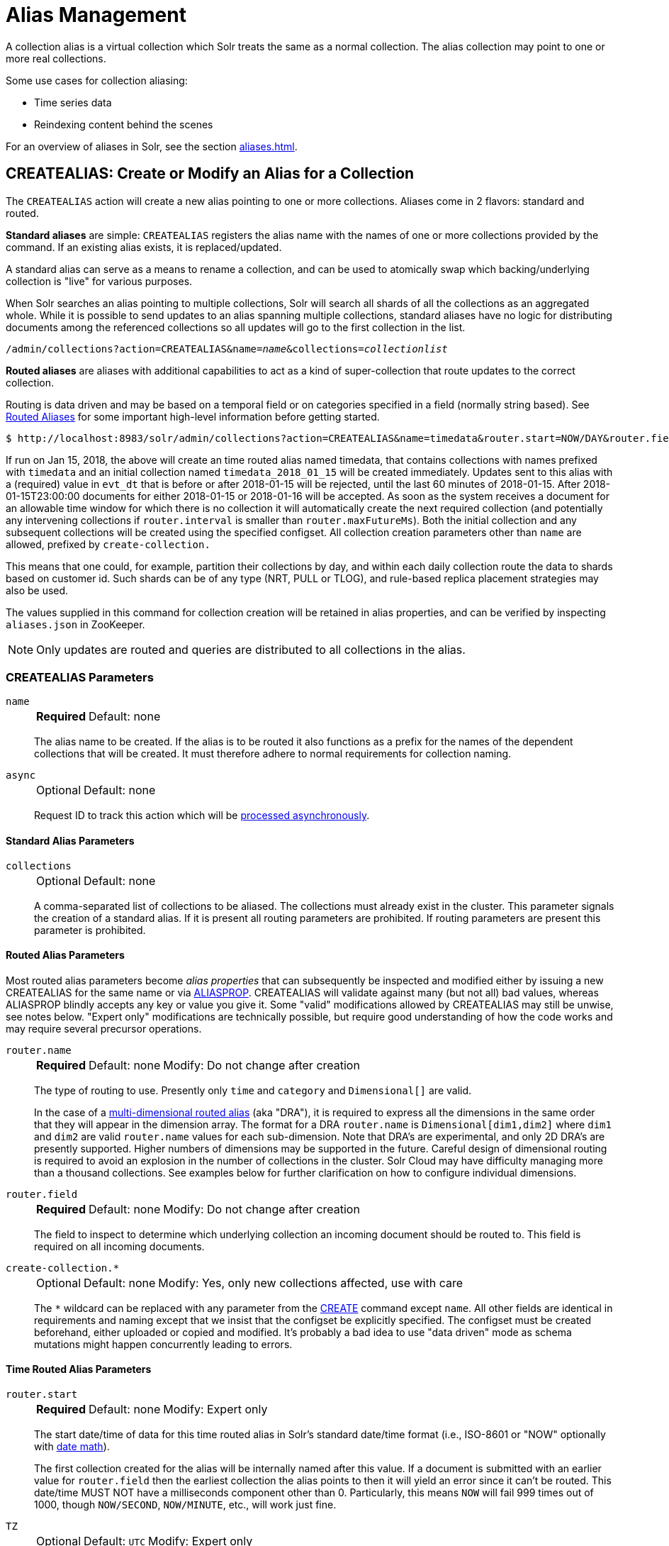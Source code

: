 = Alias Management
:toclevels: 1
// Licensed to the Apache Software Foundation (ASF) under one
// or more contributor license agreements.  See the NOTICE file
// distributed with this work for additional information
// regarding copyright ownership.  The ASF licenses this file
// to you under the Apache License, Version 2.0 (the
// "License"); you may not use this file except in compliance
// with the License.  You may obtain a copy of the License at
//
//   http://www.apache.org/licenses/LICENSE-2.0
//
// Unless required by applicable law or agreed to in writing,
// software distributed under the License is distributed on an
// "AS IS" BASIS, WITHOUT WARRANTIES OR CONDITIONS OF ANY
// KIND, either express or implied.  See the License for the
// specific language governing permissions and limitations
// under the License.

A collection alias is a virtual collection which Solr treats the same as a normal collection.
The alias collection may point to one or more real collections.

Some use cases for collection aliasing:

* Time series data
* Reindexing content behind the scenes

For an overview of aliases in Solr, see the section xref:aliases.adoc[].

[[createalias]]
== CREATEALIAS: Create or Modify an Alias for a Collection

The `CREATEALIAS` action will create a new alias pointing to one or more collections.
Aliases come in 2 flavors: standard and routed.

*Standard aliases* are simple: `CREATEALIAS` registers the alias name with the names of one or more collections provided by the command.
If an existing alias exists, it is replaced/updated.

A standard alias can serve as a means to rename a collection, and can be used to atomically swap which backing/underlying collection is "live" for various purposes.

When Solr searches an alias pointing to multiple collections, Solr will search all shards of all the collections as an aggregated whole.
While it is possible to send updates to an alias spanning multiple collections, standard aliases have no logic for distributing documents among the referenced collections so all updates will go to the first collection in the list.

`/admin/collections?action=CREATEALIAS&name=_name_&collections=_collectionlist_`

*Routed aliases* are aliases with additional capabilities to act as a kind of super-collection that route updates to the correct collection.

Routing is data driven and may be based on a temporal field or on categories   specified in a field (normally string based).
See xref:aliases.adoc#routed-aliases[Routed Aliases] for some important high-level information before getting started.

[source,text]
----
$ http://localhost:8983/solr/admin/collections?action=CREATEALIAS&name=timedata&router.start=NOW/DAY&router.field=evt_dt&router.name=time&router.interval=%2B1DAY&router.maxFutureMs=3600000&create-collection.collection.configName=myConfig&create-collection.numShards=2
----

If run on Jan 15, 2018, the above will create an time routed alias named timedata, that contains collections with names prefixed with `timedata` and an initial collection named `timedata_2018_01_15` will be created immediately.
Updates sent to this alias with a (required) value in `evt_dt` that is before or after 2018-01-15 will be rejected, until the last 60 minutes of 2018-01-15.
After 2018-01-15T23:00:00 documents for either 2018-01-15 or 2018-01-16 will be accepted.
As soon as the system receives a document for an allowable time window for which there is no collection it will automatically create the next required collection (and potentially any intervening collections if `router.interval` is
smaller than `router.maxFutureMs`).
Both the initial collection and any subsequent collections will be created using
the specified configset.
All collection creation parameters other than `name` are allowed, prefixed
by `create-collection.`

This means that one could, for example, partition their collections by day, and within each daily collection route the data to shards based on customer id.
Such shards can be of any type (NRT, PULL or TLOG), and rule-based replica
placement strategies may also be used.

The values supplied in this command for collection creation will be retained
in alias properties, and can be verified by inspecting `aliases.json` in ZooKeeper.

NOTE: Only updates are routed and queries are distributed to all collections in the alias.

=== CREATEALIAS Parameters

`name`::
+
[%autowidth,frame=none]
|===
s|Required |Default: none
|===
+
The alias name to be created.
If the alias is to be routed it also functions as a prefix for the names of the dependent collections that will be created.
It must therefore adhere to normal requirements for collection naming.

`async`::
+
[%autowidth,frame=none]
|===
|Optional |Default: none
|===
+
Request ID to track this action which will be xref:configuration-guide:collections-api.adoc#asynchronous-calls[processed asynchronously].

==== Standard Alias Parameters

`collections`::
+
[%autowidth,frame=none]
|===
|Optional |Default: none
|===
+
A comma-separated list of collections to be aliased.
The collections must already exist in the cluster.
This parameter signals the creation of a standard alias.
If it is present all routing parameters are prohibited.
If routing parameters are present this parameter is prohibited.

==== Routed Alias Parameters

Most routed alias parameters become _alias properties_ that can subsequently be inspected and modified either by issuing a new CREATEALIAS for the same name or via <<aliasprop,ALIASPROP>>.
CREATEALIAS will validate against many (but not all) bad values, whereas ALIASPROP blindly accepts any key or value you give it.
Some "valid" modifications allowed by CREATEALIAS may still be unwise, see notes below. "Expert only" modifications are technically possible, but require good understanding of how the code works and may require several precursor operations.

`router.name`::
+
[%autowidth,frame=none]
|===
s|Required |Default: none |Modify: Do not change after creation
|===
+
The type of routing to use.
Presently only `time` and `category` and `Dimensional[]` are valid.
+
In the case of a xref:aliases.adoc#dimensional-routed-aliases[multi-dimensional routed alias] (aka "DRA"), it is required to express all the dimensions in the same order that they will appear in the dimension
array.
The format for a DRA `router.name` is `Dimensional[dim1,dim2]` where `dim1` and `dim2` are valid `router.name` values for each sub-dimension.
Note that DRA's are experimental, and only 2D DRA's are presently supported.
Higher numbers of dimensions may be supported in the future.
Careful design of dimensional routing is required to avoid an explosion in the number of collections in the cluster.
Solr Cloud may have difficulty managing more than a thousand collections.
See examples below for further clarification on how to configure individual dimensions.

`router.field`::
+
[%autowidth,frame=none]
|===
s|Required |Default: none |Modify: Do not change after creation
|===
+
The field to inspect to determine which underlying collection an incoming document should be routed to.
This field is required on all incoming documents.

`create-collection.*`::
+
[%autowidth,frame=none]
|===
|Optional |Default: none | Modify: Yes, only new collections affected, use with care
|===
+
The `*` wildcard can be replaced with any parameter from the xref:collection-management.adoc#create[CREATE] command except `name`.
All other fields are identical in requirements and naming except that we insist that the configset be explicitly specified.
The configset must be created beforehand, either uploaded or copied and modified.
It's probably a bad idea to use "data driven" mode as schema mutations might happen concurrently leading to errors.

==== Time Routed Alias Parameters

`router.start`::
+
[%autowidth,frame=none]
|===
s|Required |Default: none | Modify: Expert only
|===
+
The start date/time of data for this time routed alias in Solr's standard date/time format (i.e., ISO-8601 or "NOW" optionally with xref:indexing-guide:date-formatting-math.adoc#date-math[date math]).
+
The first collection created for the alias will be internally named after this value.
If a document is submitted with an earlier value for `router.field` then the earliest collection the alias points to then it will yield an error since it can't be routed.
This date/time MUST NOT have a milliseconds component other than 0.
Particularly, this means `NOW` will fail 999 times out of 1000, though `NOW/SECOND`, `NOW/MINUTE`, etc., will work just fine.

`TZ`::
+
[%autowidth,frame=none]
|===
|Optional |Default: `UTC` | Modify: Expert only
|===
+
The timezone to be used when evaluating any date math in `router.start` or `router.interval`.
This is equivalent to the same parameter supplied to search queries, but understand in this case it's persisted with most of the other parameters
as an alias property.
+
If GMT-4 is supplied for this value then a document dated 2018-01-14T21:00:00:01.2345Z would be stored in the myAlias_2018-01-15_01 collection (assuming an interval of +1HOUR).


`router.interval`::
+
[%autowidth,frame=none]
|===
s|Required |Default: none | Modify: Yes
|===
+
A date math expression that will be appended to a timestamp to determine the next collection in the series.
Any date math expression that can be evaluated if appended to a timestamp of the form 2018-01-15T16:17:18 will work here.

`router.maxFutureMs`::
+
[%autowidth,frame=none]
|===
|Optional |Default: `600000` milliseconds | Modify: Yes
|===
+
The maximum milliseconds into the future that a document is allowed to have in `router.field` for it to be accepted without error.
If there was no limit, then an erroneous value could trigger many collections to be created.

`router.preemptiveCreateMath`::
+
[%autowidth,frame=none]
|===
|Optional |Default: none | Modify: Yes
|===
+
A date math expression that results in early creation of new collections.
+
If a document arrives with a timestamp that is after the end time of the most recent collection minus this interval, then the next (and only the next) collection will be created asynchronously.
+
Without this setting, collections are created synchronously when required by the document time stamp and thus block the flow of documents until the collection is created (possibly several seconds).
Preemptive creation reduces these hiccups.
If set to enough time (perhaps an hour or more) then if there are problems creating a collection, this window of time might be enough to take
corrective action.
However, after a successful preemptive creation the collection is consuming resources without being used, and new documents will tend to be routed through it only to be routed elsewhere.
+
Also, note that `router.autoDeleteAge` is currently evaluated relative to the date of a newly created collection, so you may want to increase the delete age by the preemptive window amount so that the oldest collection isn't deleted too
soon.
+
It must be possible to subtract the interval specified from a date, so if prepending a minus sign creates invalid date math, this will cause an error.
Also note that a document that is itself destined for a collection that does not exist will still trigger synchronous creation up to that destination collection but will not trigger additional async preemptive creation.
Only one type of collection creation can happen per document.
Example: `90MINUTES`.
+
This property is empty by default indicating just-in-time, synchronous creation of new collections.

`router.autoDeleteAge`::
+
[%autowidth,frame=none]
|===
|Optional |Default: none | Modify: Yes, Possible data loss, use with care!
|===
+
A date math expression that results in the oldest collections getting deleted automatically.
+
The date math is relative to the timestamp of a newly created collection (typically close to the current time), and thus this must produce an earlier time via rounding and/or subtracting.
Collections to be deleted must have a time range that is entirely before the computed age.
Collections are considered for deletion immediately prior to new collections getting created.
Example: `/DAY-90DAYS`.
+
The default is not to delete.

==== Category Routed Alias Parameters

`router.maxCardinality`::
+
[%autowidth,frame=none]
|===
|Optional |Default: none | Modify: Yes
|===
+
The maximum number of categories allowed for this alias.
This setting safeguards against the inadvertent creation of an infinite number of collections in the event of bad data.

`router.mustMatch`::
+
[%autowidth,frame=none]
|===
|Optional |Default: none | Modify: Yes
|===
+
A regular expression that the value of the field specified by `router.field` must match before a corresponding collection will be created.
Changing this setting after data has been added will not alter the data already indexed.
+
Any valid Java regular expression pattern may be specified.
This expression is pre-compiled at the start of each request so batching of updates is strongly recommended.
Overly complex patterns will produce CPU or garbage collection overhead during indexing as determined by the JVM's implementation of regular expressions.

==== Dimensional Routed Alias Parameters

`router.#.`::
+
[%autowidth,frame=none]
|===
|Optional |Default: none | Modify: As per above
|===
+
This prefix denotes which position in the dimension array is being referred to for purposes of dimension configuration.
+
For example in a `Dimensional[time,category]` alias, `router.0.start` would be used to set the start time for the time dimension.


=== CREATEALIAS Response

The output will simply be a responseHeader with details of the time it took to process the request.
To confirm the creation of the alias, you can look in the Solr Admin UI, under the Cloud section and find the `aliases.json` file.
The initial collection for routed aliases should also be visible in various parts of the admin UI.

=== Examples using CREATEALIAS
Create an alias named "testalias" and link it to the collections named "foo" and "bar".

[.dynamic-tabs]
--

[example.tab-pane#v1createAlias]
====
[.tab-label]*V1 API*

*Input*

[source,text]
----
http://localhost:8983/solr/admin/collections?action=CREATEALIAS&name=testalias&collections=foo,bar&wt=xml
----

*Output*

[source,xml]
----
<response>
  <lst name="responseHeader">
    <int name="status">0</int>
    <int name="QTime">122</int>
  </lst>
</response>
----
====

[example.tab-pane#v2createAlias]
====
[.tab-label]*V2 API*
*Input*

[source,bash]
----
curl -X POST http://localhost:8983/api/collections -H 'Content-Type: application/json' -d '
  {
    "create-alias":{
      "name":"testalias",
      "collections":["foo","bar"]
    }
  }
'
----
*Output*

[source,json]
----
{
  "responseHeader": {
    "status": 0,
    "QTime": 125
  }
}
----
====
--

A somewhat contrived example demonstrating creating a TRA with many additional collection creation options.

[.dynamic-tabs]
--

[example.tab-pane#v1createTRA]
====
[.tab-label]*V1 API*

*Input*

[source,text]
----
http://localhost:8983/solr/admin/collections?action=CREATEALIAS
    &name=somethingTemporalThisWayComes
    &router.name=time
    &router.start=NOW/MINUTE
    &router.field=evt_dt
    &router.interval=%2B2HOUR
    &router.maxFutureMs=14400000
    &create-collection.collection.configName=_default
    &create-collection.router.name=implicit
    &create-collection.router.field=foo_s
    &create-collection.numShards=3
    &create-collection.shards=foo,bar,baz
    &create-collection.tlogReplicas=1
    &create-collection.pullReplicas=1
    &create-collection.property.foobar=bazbam
    &wt=xml
----

*Output*

[source,xml]
----
<response>
  <lst name="responseHeader">
    <int name="status">0</int>
    <int name="QTime">1234</int>
  </lst>
</response>
----
====

[example.tab-pane#v2createTRA]
====
[.tab-label]*V2 API*

*Input*


[source,bash]
----
curl -X POST http://localhost:8983/api/collections -H 'Content-Type: application/json' -d '
  {
    "create-alias" : {
      "name": "somethingTemporalThisWayComes",
      "router" : {
        "name": "time",
        "field": "evt_dt",
        "start":"NOW/MINUTE",
        "interval":"+2HOUR",
        "maxFutureMs":"14400000"
      },
      "create-collection" : {
        "config":"_default",
        "router": {
          "name":"implicit",
          "field":"foo_s"
        },
        "shards":"foo,bar,baz",
        "numShards": 3,
        "tlogReplicas":1,
        "pullReplicas":1,
        "properties" : {
          "foobar":"bazbam"
        }
      }
    }
  }
'
----

*Output*

[source,json]
----
{
    "responseHeader": {
        "status": 0,
        "QTime": 1234
    }
}
----
====

--

Another example, this time of a Dimensional Routed Alias demonstrating how to specify parameters for the
individual dimensions

[.dynamic-tabs]
--

[example.tab-pane#v1createDRA]
====
[.tab-label]*V1 API*

*Input*

[source,text]
----
http://localhost:8983/solr/admin/collections?action=CREATEALIAS
    &name=dra_test1
    &router.name=Dimensional[time,category]
    &router.0.start=2019-01-01T00:00:00Z
    &router.0.field=myDate_tdt
    &router.0.interval=%2B1MONTH
    &router.0.maxFutureMs=600000
    &create-collection.collection.configName=_default
    &create-collection.numShards=2
    &router.1.maxCardinality=20
    &router.1.field=myCategory_s
    &wt=xml
----

*Output*

[source,xml]
----
<response>
  <lst name="responseHeader">
    <int name="status">0</int>
    <int name="QTime">1234</int>
  </lst>
</response>
----
====

[example.tab-pane#v2createDRA]
====
[.tab-label]*V2 API*

*Input*

[source,bash]
----
curl -X POST http://localhost:8983/api/collections -H 'Content-Type: application/json' -d '
  {
    "create-alias":{
      "name":"dra_test1",
      "router": {
        "name": "Dimensional[time,category]",
        "routerList" : [ {
              "field":"myDate_tdt",
              "start":"2019-01-01T00:00:00Z",
              "interval":"+1MONTH",
              "maxFutureMs":600000
          },{
               "field":"myCategory_s",
               "maxCardinality":20
          }]
      },
      "create-collection": {
        "config":"_default",
        "numShards":2
      }
    }
  }
'
----
*Output*

[source,json]
----
{
    "responseHeader": {
        "status": 0,
        "QTime": 1234
    }
}
----
====

--

[[listaliases]]
== LISTALIASES: List of all aliases in the cluster

[.dynamic-tabs]
--
[example.tab-pane#v1listaliases]
====
[.tab-label]*V1 API*

[source,bash]
----
curl -X GET 'http://localhost:8983/solr/admin/collections?action=LISTALIASES'
----
====

[example.tab-pane#v2listaliases]
====
[.tab-label]*V2 API*

[source,bash]
----
curl -X GET http://localhost:8983/api/aliases
----
====
--

=== LISTALIASES Getting details for a single alias
[example.tab-pane#v2listsinglealias]
====
[.tab-label]*V2 API only*

[source,bash]
----
curl -X GET http://localhost:8983/api/aliases/testalias2
----
====

=== LISTALIASES Response

The output will contain a list of aliases with the corresponding collection names.

=== Examples using LISTALIASES

==== List the existing aliases

*Input*

[source,bash]
----
curl -X GET http://localhost:8983/api/aliases
----

*Output*

[source,json]
----
{
  "responseHeader": {
    "status": 0,
    "QTime": 1
  },
  "aliases": {
    "testalias1": "collection1",
    "testalias2": "collection2,collection1"
  },
  "properties": {
    "testalias2": {
      "someKey": "someValue"
    }
  }
}
----

==== Getting details for a single alias

*Input*

[source,bash]
----
curl -X GET http://localhost:8983/api/aliases/testalias2
----

*Output*

[source,json]
----
{
  "responseHeader": {
    "status": 0,
    "QTime": 1
  },
  "name": "testalias2",
  "collections": [
    "collection2",
    "collection1"
  ],
  "properties": {
    "someKey": "someValue"
  }
}
----

[[aliasprop]]
== ALIASPROP: Modify Alias Properties for a Collection

The `ALIASPROP` action modifies the properties (metadata) on an alias.
If a key is set with a value that is empty it will be removed.

[.dynamic-tabs]
--
[example.tab-pane#v1aliasprop]
====
[.tab-label]*V1 API*

[source,bash]
----
curl -X POST 'http://localhost:8983/admin/collections?action=ALIASPROP&name=techproducts_alias&property.foo=bar'
----
====

[example.tab-pane#v2aliasprop]
====
[.tab-label]*V2 API*

[source,bash]
----
curl -X PUT http://localhost:8983/api/aliases/techproducts_alias/properties -H 'Content-Type: application/json' -d '
{
  "properties": {"foo":"bar"}
}'
----

====

[example.tab-pane#v2aliasplevelprop]
====
[.tab-label]*V2 API* Update via property level api

[source,bash]
----
curl -X PUT http://localhost:8983/api/aliases/techproducts_alias/properties/foo -H 'Content-Type: application/json' -d '
{
  "value": "baz"
}'
----

====

[example.tab-pane#v2deleteplevelprop]
====
[.tab-label]*V2 API* Delete via property level api

[source,bash]
----
curl -X DELETE http://localhost:8983/api/aliases/techproducts_alias/properties/foo -H 'Content-Type: application/json'
----

====

--


WARNING: This command allows you to revise any property.
No alias specific validation is performed.
Routed aliases may cease to function, function incorrectly, or cause errors if property values are set carelessly.

=== ALIASPROP Parameters

`name`::
+
[%autowidth,frame=none]
|===
s|Required |Default: none
|===
+
The alias name on which to set properties.

`property._name_=_value_` (v1)::
+
[%autowidth,frame=none]
|===
|Optional |Default: none
|===
+
Set property _name_ to _value_.

`"properties":{"name":"value"}` (v2)::
+
[%autowidth,frame=none]
|===
|Optional |Default: none
|===
+
A dictionary of name/value pairs of properties to be set.

`async`::
+
[%autowidth,frame=none]
|===
|Optional |Default: none
|===
+
Request ID to track this action which will be xref:configuration-guide:collections-api.adoc#asynchronous-calls[processed asynchronously].

=== ALIASPROP Response

The output will simply be a responseHeader with details of the time it took to process the request.
To confirm the creation of the property or properties, you can look in the Solr Admin UI, under the Cloud section and find the `aliases.json` file or use the LISTALIASES api command.

[[aliaspropread]]
== Listing Alias Properties

[.dynamic-tabs]
--
[example.tab-pane#v2listallprops]
====
[.tab-label]*V2 API* Get all properties on an alias

[source,bash]
----
curl -X GET http://localhost:8983/api/aliases/techproducts_alias/properties
----

*Output*

[source,json]
----
{
  "responseHeader": {
    "status": 0,
    "QTime": 1
  },
  "properties": {
    "foo": "bar"
  }
}
----
====

[example.tab-pane#v2listsingleprop]
====
[.tab-label]*V2 API* Get single property value on an alias

[source,bash]
----
curl -X GET http://localhost:8983/api/aliases/techproducts_alias/properties/foo
----

*Output*

[source,json]
----
{
  "responseHeader": {
    "status": 0,
    "QTime": 1
  },
  "value": "bar"
}
----
====
--


[[deletealias]]
== DELETEALIAS: Delete a Collection Alias

[.dynamic-tabs]
--
[example.tab-pane#v1deletealias]
====
[.tab-label]*V1 API*

[source,bash]
----
http://localhost:8983/solr/admin/collections?action=DELETEALIAS&name=testalias
----
====

[example.tab-pane#v2deletealias]
====
[.tab-label]*V2 API*

[source,bash]
----
curl -X DELETE http://localhost:8983/api/aliases/testalias
----
====
--


=== DELETEALIAS Parameters

`name`::
+
[%autowidth,frame=none]
|===
s|Required |Default: none
|===
+
The name of the alias to delete.  Specified in the path of v2 requests, and as an explicit request parameter for v1 requests.

`async`::
+
[%autowidth,frame=none]
|===
|Optional |Default: none
|===
+
Request ID to track this action which will be xref:configuration-guide:collections-api.adoc#asynchronous-calls[processed asynchronously].

=== DELETEALIAS Response

The output will simply be a responseHeader with details of the time it took to process the request.
To confirm the removal of the alias, you can look in the Solr Admin UI, under the Cloud section, and find the `aliases.json` file.

